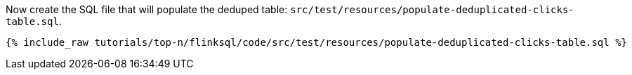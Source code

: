Now create the SQL file that will populate the deduped table: `src/test/resources/populate-deduplicated-clicks-table.sql`.
+++++
<pre class="snippet"><code class="sql">{% include_raw tutorials/top-n/flinksql/code/src/test/resources/populate-deduplicated-clicks-table.sql %}</code></pre>
+++++
